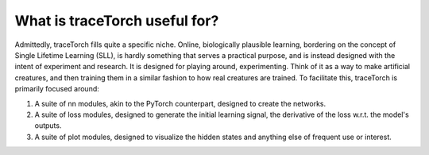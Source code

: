 What is traceTorch useful for?
==============================

Admittedly, traceTorch fills quite a specific niche. Online, biologically plausible learning, bordering on the concept
of Single Lifetime Learning (SLL), is hardly something that serves a practical purpose, and is instead designed with the
intent of experiment and research. It is designed for playing around, experimenting. Think of it as a way to make
artificial creatures, and then training them in a similar fashion to how real creatures are trained. To facilitate this,
traceTorch is primarily focused around:

1. A suite of nn modules, akin to the PyTorch counterpart, designed to create the networks.
2. A suite of loss modules, designed to generate the initial learning signal, the derivative of the loss w.r.t. the
   model's outputs.
3. A suite of plot modules, designed to visualize the hidden states and anything else of frequent use or interest.